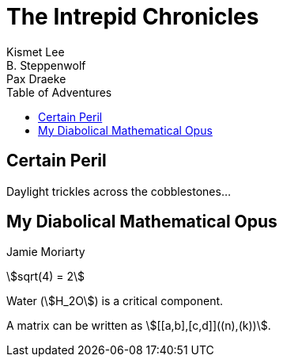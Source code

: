 = The Intrepid Chronicles
:stem:
Kismet Lee; B. Steppenwolf; Pax Draeke
:toc: 
:toc-title: Table of Adventures 

== Certain Peril

Daylight trickles across the cobblestones...

== My Diabolical Mathematical Opus
Jamie Moriarty


stem:[sqrt(4) = 2]  

Water (stem:[H_2O]) is a critical component.

A matrix can be written as stem:[[[a,b\],[c,d\]\]((n),(k))].